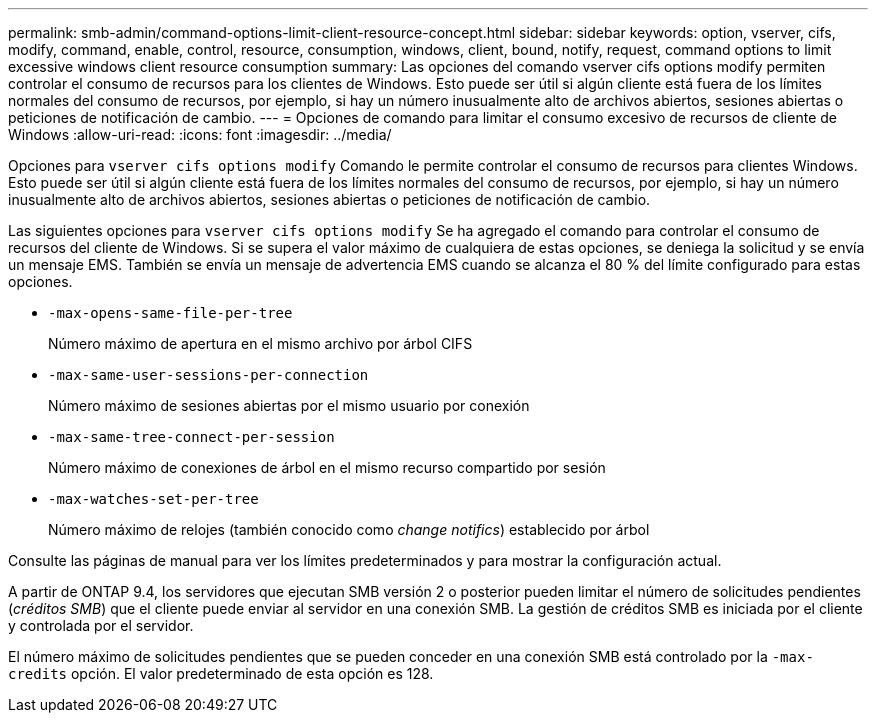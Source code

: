 ---
permalink: smb-admin/command-options-limit-client-resource-concept.html 
sidebar: sidebar 
keywords: option, vserver, cifs, modify, command, enable, control, resource, consumption, windows, client, bound, notify, request, command options to limit excessive windows client resource consumption 
summary: Las opciones del comando vserver cifs options modify permiten controlar el consumo de recursos para los clientes de Windows. Esto puede ser útil si algún cliente está fuera de los límites normales del consumo de recursos, por ejemplo, si hay un número inusualmente alto de archivos abiertos, sesiones abiertas o peticiones de notificación de cambio. 
---
= Opciones de comando para limitar el consumo excesivo de recursos de cliente de Windows
:allow-uri-read: 
:icons: font
:imagesdir: ../media/


[role="lead"]
Opciones para `vserver cifs options modify` Comando le permite controlar el consumo de recursos para clientes Windows. Esto puede ser útil si algún cliente está fuera de los límites normales del consumo de recursos, por ejemplo, si hay un número inusualmente alto de archivos abiertos, sesiones abiertas o peticiones de notificación de cambio.

Las siguientes opciones para `vserver cifs options modify` Se ha agregado el comando para controlar el consumo de recursos del cliente de Windows. Si se supera el valor máximo de cualquiera de estas opciones, se deniega la solicitud y se envía un mensaje EMS. También se envía un mensaje de advertencia EMS cuando se alcanza el 80 % del límite configurado para estas opciones.

* `-max-opens-same-file-per-tree`
+
Número máximo de apertura en el mismo archivo por árbol CIFS

* `-max-same-user-sessions-per-connection`
+
Número máximo de sesiones abiertas por el mismo usuario por conexión

* `-max-same-tree-connect-per-session`
+
Número máximo de conexiones de árbol en el mismo recurso compartido por sesión

* `-max-watches-set-per-tree`
+
Número máximo de relojes (también conocido como _change notifics_) establecido por árbol



Consulte las páginas de manual para ver los límites predeterminados y para mostrar la configuración actual.

A partir de ONTAP 9.4, los servidores que ejecutan SMB versión 2 o posterior pueden limitar el número de solicitudes pendientes (_créditos SMB_) que el cliente puede enviar al servidor en una conexión SMB. La gestión de créditos SMB es iniciada por el cliente y controlada por el servidor.

El número máximo de solicitudes pendientes que se pueden conceder en una conexión SMB está controlado por la `-max-credits` opción. El valor predeterminado de esta opción es 128.
